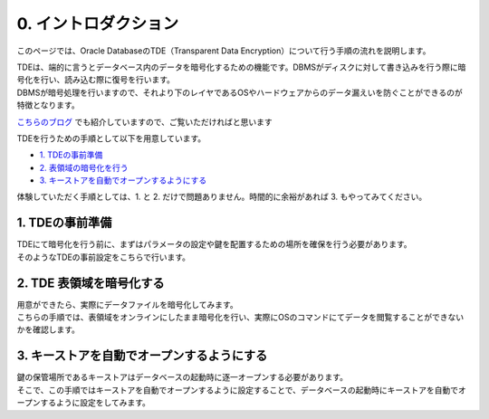 ###########################
0. イントロダクション
###########################

このページでは、Oracle DatabaseのTDE（Transparent Data Encryption）について行う手順の流れを説明します。


| TDEは、端的に言うとデータベース内のデータを暗号化するための機能です。DBMSがディスクに対して書き込みを行う際に暗号化を行い、読み込む際に復号を行います。
| DBMSが暗号処理を行いますので、それより下のレイヤであるOSやハードウェアからのデータ漏えいを防ぐことができるのが特徴となります。

`こちらのブログ <https://blogs.oracle.com/oracle4engineer/post/database-security-oracle-tde-introduction-jp>`__ でも紹介していますので、ご覧いただければと思います


TDEを行うための手順として以下を用意しています。

+ `1. TDEの事前準備 <./1_setup.html>`__
+ `2. 表領域の暗号化を行う <./2_encryption.html>`__
+ `3. キーストアを自動でオープンするようにする <./3_autoWalletOpen.html>`__

体験していただく手順としては、1. と 2. だけで問題ありません。時間的に余裕があれば 3. もやってみてください。


*******************
1. TDEの事前準備
*******************
| TDEにて暗号化を行う前に、まずはパラメータの設定や鍵を配置するための場所を確保を行う必要があります。
| そのようなTDEの事前設定をこちらで行います。


**************************
2. TDE 表領域を暗号化する
**************************
| 用意ができたら、実際にデータファイルを暗号化してみます。
| こちらの手順では、表領域をオンラインにしたまま暗号化を行い、実際にOSのコマンドにてデータを閲覧することができないかを確認します。


***************************************************
3. キーストアを自動でオープンするようにする
***************************************************
| 鍵の保管場所であるキーストアはデータベースの起動時に逐一オープンする必要があります。
| そこで、この手順ではキーストアを自動でオープンするように設定することで、データベースの起動時にキーストアを自動でオープンするように設定をしてみます。
